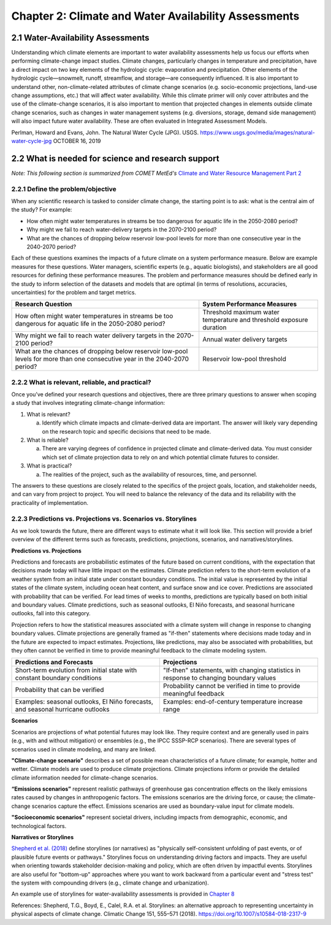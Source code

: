 .. vim: syntax=rst

Chapter 2: Climate and Water Availability Assessments
=====================================================


2.1 Water-Availability Assessments
----------------------------------

Understanding which climate elements are important to water availability
assessments help us focus our efforts when performing climate-change
impact studies. Climate changes, particularly changes in temperature and
precipitation, have a direct impact on two key elements of the
hydrologic cycle: evaporation and precipitation. Other elements of the
hydrologic cycle—snowmelt, runoff, streamflow, and storage—are
consequently influenced. It is also important to understand other,
non-climate-related attributes of climate change scenarios (e.g.
socio-economic projections, land-use change assumptions, etc.) that will
affect water availability. While this climate primer will only cover
attributes and the use of the climate-change scenarios, it is also
important to mention that projected changes in elements outside climate
change scenarios, such as changes in water management systems (e.g.
diversions, storage, demand side management) will also impact future
water availability. These are often evaluated in Integrated Assessment
Models.

|image3|

Perlman, Howard and Evans, John. The Natural Water Cycle (JPG). USGS.
https://www.usgs.gov/media/images/natural-water-cycle-jpg OCTOBER 16,
2019


2.2 What is needed for science and research support
-----------------------------------------------------
*Note: This following section is summarized from COMET MetEd's* `Climate and Water Resource Management Part 2 <https://www.meted.ucar.edu/education_training/lesson/1245>`_

2.2.1 Define the problem/objective
^^^^^^^^^^^^^^^^^^^^^^^^^^^^^^^^^^

When any scientific research is tasked to consider climate change, the
starting point is to ask: what is the central aim of the study?
For example:

-  How often might water temperatures in streams be too dangerous for
   aquatic life in the 2050-2080 period?

-  Why might we fail to reach water-delivery targets in the 2070-2100 period?

-  What are the chances of dropping below reservoir low-pool levels for
   more than one consecutive year in the 2040-2070 period?

Each of these questions examines the impacts of a future climate on
a system performance measure. Below are example measures for these questions. 
Water managers, scientific experts (e.g., aquatic biologists), and 
stakeholders are all good resources for defining these performance measures. 
The problem and performance measures should be defined early in the study to 
inform selection of the datasets and models that are optimal (in terms of resolutions, 
accuracies, uncertainties) for the problem and target metrics.

+-------------------------------------------------+-----------------------+
| **Research Question**                           | **System Performance  |
|                                                 | Measures**            |
+=================================================+=======================+
| How often might water temperatures              | Threshold maximum     |
| in streams be too dangerous for aquatic life    | water temperature     |
| in the 2050-2080 period?                        | and threshold         |
|                                                 | exposure duration     |           
+-------------------------------------------------+-----------------------+
| Why might we fail to reach water delivery       | Annual water          |
| targets in the 2070-2100 period?                | delivery targets      |
+-------------------------------------------------+-----------------------+
| What are the chances of dropping below          | Reservoir low-pool    |
| reservoir low-pool levels for more than one     | threshold             |
| consecutive year in the 2040-2070 period?       |                       |
+-------------------------------------------------+-----------------------+

2.2.2 What is relevant, reliable, and practical?
^^^^^^^^^^^^^^^^^^^^^^^^^^^^^^^^^^^^^^^^^^^^^^^^

Once you’ve defined your research questions and objectives, there are three
primary questions to answer when scoping a study that involves 
integrating climate-change information:

1. What is relevant?

   a. Identify which climate impacts and climate-derived data are
      important. The answer will likely vary depending on the research topic
      and specific decisions that need to be made.

2. What is reliable?

   a. There are varying degrees of confidence in projected climate and
      climate-derived data. You must consider which set of climate
      projection data to rely on and which potential climate futures to
      consider.

3. What is practical?

   a. The realities of the project, such as the availability of
      resources, time, and personnel.

The answers to these questions are closely related to the specifics of the 
project goals, location, and stakeholder needs, and can vary from project to
project. You will need to balance the relevancy of the data and its
reliability with the practicality of implementation.

.. dropdown:: What is relevant?
    
    Simply stated, the “\ **what is relevant**\ ” question asks you to identify which 
    climate impacts and climate-derived data are most important. The answer will likely vary 
    depending on the research topic and specific decisions that need to be made.        
    When determining which data are relevant to a study, you should consider:

    1. Climate data that describe potential future climate conditions pertinent to the study goals.

    2. System performance measures that are most relevant.

    For a given watershed, snowmelt may be more relevant to seasonal streamflow and groundwater recharge than rainfall. Therefore, projections of snowpack and snowmelt would be very useful.

    Here are some of the data derived, at least in part, from temperature and precipitation projections:

    -  Snow, snowpack, and seasonal snowmelt

    -  Water demand (agricultural or municipal)

    -  Potential evaporation and evapotranspiration

    -  Streamflow (and streamflow extremes)

    -  Severe drought

    -  Severe flood

    -  Sediment generation and transport

    -  Water temperature

    -  Water chemistry

  
    **Examples of relevant data for different studies**                   
                                                                           
     Relevant data for *Reservoir Operations* focused on the frequency of  
     dropping below a particular reservoir pool elevation may include:     
                                                                           
     -  Precipitation                                                      
                                                                           
     -  Temperature                                                        
                                                                           
     -  Evaporation                                                        
                                                                           
     -  Snow-water equivalent                                              
                                                                           
     -  Streamflow                                                         
                                                                           
     Relevant data for *long-term planning* may include:                   
                                                                           
     -  Temperature trends and the potential future range                  
                                                                           
     -  Precipitation trends and the potential future range                
                                                                           
     -  Drought                                                            
                                                                           
     -  Flood (both common and extreme)                                    
                                                                           
     Relevant data for *species recovery and adaptive management* may      
     include:                                                              
                                                                           
     -  Water quality (water temperature, water chemistry,          
        sediment)                                                          
                                                                           
     -  Temperature trends and the potential future range                  
                                                                           
     -  Precipitation trends and the potential future range                
                                                                           
     -  Drought                                                            
                                                                           
     -  Flood                                                              
                                                                           
     Relevant data for *infrastructure* may include:                   
                                                                           
     -  Flood (extreme)                                        
                                                                           
     -  Drought                                                            
                                                                           
     -  Water-quality issues (water temperature, water chemistry,          
        sediment)                                                          

.. dropdown:: What is reliable?
    
    The “\ **what is reliable”** question recognizes there are varying degrees of confidence in projected climate and climate-derived data. To understand what is reliable, you should consider the following:

    -  Balance reliability with relevancy

    -  Consider time horizons for the study

    -  Use historical observations to help determine reliability

    You should consider which set of climate projection data to rely on and which potential climate futures to consider. Issues of reliability and uncertainty, and how they depend on time-horizon, spatial-scale, and means or extremes of a climate variable, are also discussed in `Chapter 3 <https://ncar.github.io/climate-primer-water/baselines.html>`_ of this primer.

    Given the inherent uncertainty in climate projections when considering climate futures, you may need to strike a balance between using climate data that are relevant and using data that are reliable enough for the purpose of your project. For example, highly uncertain data may be fine for a project exploring system vulnerabilities to potential climate-change scenarios, but may be far too unreliable to underpin an infrastructure investment.

    Balancing Reliability With Relevancy

    |image1|

    How do you determine which data are reliable enough to be trusted to answer the questions posed by the project? The challenge here is to determine how reliable the data need to be to consider it “reliable enough” for inclusion as potential future climate data.

    On a relative scale of reliability, average long-term temperature trends are the most reliable. In addition, many projects require future temperature-derived information, such as frequency of heat waves, seasonal snow, and potential evaporation. These are less reliable but still considered relatively reliable at representing potential future climate. The slightly lower rating is due to the need for more time- and space-specific information, and the influence of less reliably projected phenomena such as precipitation, wind, and cloudiness.

    Precipitation projections are more uncertain, but may still be reasonably reliable on larger regional scales and for long-term averages. Depending on your research questions, objectives such as long-term planning, reservoir operations, and adaptive management may still benefit from precipitation data that are only moderately reliable for describing potential future climates.

    For specific short-duration, local-area precipitation and precipitation-derived variables, precipitation-projection reliability is much lower. Yet these data are highly relevant to research questions related to extreme precipitation and runoff thresholds. Since extremes, by definition, occur rarely, you need to represent low-probability, high-consequence events in a future climate scenario.

    Other approaches may help extract the most reliable possible information about local extremes, such as those related to the study time period and/or the use of historical observations.

    A study’s time horizon may help minimize some of the reliability issues when dealing with highly uncertain climate variables. Consider the cone below, where the lines and colored circles represent the hypothetical futures for five climate projections. The left side represents the current time, the right side 2100.

    |image2|

    Historical observations may be used to increase our confidence in using variables with high uncertainty by providing context about the range of future conditions. This issue is also discussed in `Chapter 3 <https://ncar.github.io/climate-primer-water/baselines.html>`_ of this primer. Historical observations fall into two categories:

    -  Those from the period of instrumentation, which contains directly measured amounts and timing as well as trends

    -  Paleo observations from ice cores, tree rings, alluvial deposits, or other proxy data, which provide estimates from before the period of instrumentation

    The historical record of temperature, precipitation, snowfall, and other variables can be merged with projected trends to provide an estimate of the time sequencing of events, such as drought and flood, in potential future climates. Although the past is not a perfect predictor of the future sequencing of climate events, it may be the most reliable guidance for informing research questions that need that kind of information. An example of how this sequencing is carried out is provided in `Chapter 5 <https://ncar.github.io/climate-primer-water/downscaling.html>`_. This can be very important for objectives such as reservoir operations, long-term planning, and species recovery, where the regularity and frequency of events, like severe drought, are relevant and need the most reliable guidance.

.. dropdown:: What is practical?
    
    The “\ **what is practical**\ ” question is related to the realities of the project, such as the availability of resources, time, and personnel.
    Questions to consider include the following.

    -  Do you have the necessary resources and modeling capabilities?

    -  How might climate change affect your modeling approach?

    -  Which climate-change influences can be represented practically?

    Is it practical to expect that your study will sufficiently model system metrics? You may need to consider the following questions to answer that.

    -  Are the models needed to incorporate climate change readily available?

    -  How easy are they to run and how long do they take to run?

    -  What are the implications of having to link multiple models, for example, a hydrological model that produces water temperature with a reservoir operations model?

    The answers may determine whether the project has a good chance of successful completion.

    Climate change itself may influence the choices you make for modeling and analyzing data for your study. For example, water temperature in a stream that has been historically controlled by groundwater input may need to be controlled by reservoir releases in the future. Such a study may require detailed information about the time evolution of variables as the climate changes. Model issues may pose constraints, making some approaches impractical given your project resources.

    Is it practical to consider multiple futures given the following?

    -  Resources and personnel available

    -  Desire for project partners to explore the range of possibilities

    -  Complexity and particular requirements for modeling the relevant influences

    In some cases, using a small set of climate-change scenarios (such as a wet scenario and a dry scenario for long-term planning for water availability) may be the most practical approach for balancing multiple futures with limited resources. In this way, the study can explore a range of potential future climates with relatively low impacts on its resources. `Chapter 5 <https://ncar.github.io/climate-primer-water/downscaling.html>`_ of this primer will explore this issue further by providing an example of how this process is carried out.


2.2.3 Predictions vs. Projections vs. Scenarios vs. Storylines
^^^^^^^^^^^^^^^^^^^^^^^^^^^^^^^^^^^^^^^^^^^^^^^^^^^^^^^^^^^^^^

As we look towards the future, there are different ways to estimate what
it will look like. This section will provide a brief overview of the
different terms such as forecasts, predictions, projections, scenarios,
and narratives/storylines.


**Predictions vs. Projections**


Predictions and forecasts are probabilistic estimates of the future 
based on current conditions, with the expectation that decisions made today
will have little impact on the estimates. Climate prediction refers to 
the short-term evolution of a weather system from an initial state under 
constant boundary conditions. The initial value is represented by the initial 
states of the climate system, including ocean heat content, and surface snow and
ice cover. Predictions are associated with probability that can be verified.
For lead times of weeks to months, predictions are typically based on
both initial and boundary values. Climate predictions, such as seasonal
outlooks, El Niño forecasts, and seasonal hurricane outlooks, fall into
this category. 

Projection refers to how the statistical measures associated with a
climate system will change in response to changing boundary values.
Climate projections are generally framed as "if-then" statements where
decisions made today and in the future are expected to impact estimates.
Projections, like predictions, may also be associated with
probabilities, but they often cannot be verified in time to provide
meaningful feedback to the climate modeling system.

+--------------------------------+--------------------------------+
| **Predictions and Forecasts**  | **Projections**                |
+================================+================+===============+
| Short-term evolution from      | "If-then" statements, with     |
| initial state with constant    | changing statistics in         |
| boundary conditions            | response to changing boundary  |
|                                | values                         |           
+--------------------------------+--------------------------------+
| Probability that can be        | Probability cannot be verified |
| verified                       | in time to provide meaningful  |
|                                | feedback                       |
+--------------------------------+--------------------------------+
| Examples: seasonal outlooks,   | Examples: end-of-century       |
| El Niño forecasts, and         | temperature increase range     |
| seasonal hurricane outlooks    |                                |
+--------------------------------+--------------------------------+

|image4|


**Scenarios**


Scenarios are projections of what potential futures may look like. They
require context and are generally used in pairs (e.g., with and without
mitigation) or ensembles (e.g., the IPCC SSSP-RCP scenarios). There
are several types of scenarios used in climate modeling, and 
many are linked.

**"Climate-change scenario"** describes a set of possible mean
characteristics of a future climate; for example, hotter and wetter. 
Climate models are used to produce climate projections. Climate projections 
inform or provide the detailed climate information needed for climate-change scenarios. 

**“Emissions scenarios”** represent realistic pathways of greenhouse
gas concentration effects on the likely emissions rates caused by changes in anthropogenic factors. The emissions scenarios are the 
driving force, or cause; the climate-change scenarios capture the effect. 
Emissions scenarios are used as boundary-value input for climate models. 

**"Socioeconomic scenarios"** represent societal drivers, including 
impacts from demographic, economic, and technological factors.


**Narratives or Storylines**


`Shepherd et al. (2018) <https://doi.org/10.1007/s10584-018-2317-9>`_ 
define storylines (or narratives) as "physically self-consistent unfolding 
of past events, or of plausible future events or pathways." Storylines 
focus on understanding driving factors and impacts. They are useful 
when orienting towards stakeholder decision-making and policy, which are 
often driven by impactful events. Storylines are also useful for "bottom-up" 
approaches where you want to work backward from a particular event and "stress test"
the system with compounding drivers (e.g., climate change and urbanization).

An example use of storylines for water-availability assessments is provided in
`Chapter 8 <https://ncar.github.io/climate-primer-water/casestudies.html>`_

References:
Shepherd, T.G., Boyd, E., Calel, R.A. et al. Storylines: an alternative approach to representing uncertainty in physical aspects of climate change. Climatic Change 151, 555–571 (2018). https://doi.org/10.1007/s10584-018-2317-9


.. |image1| image:: media/ch2/image3.png
   :width: 6.5in
   :height: 3.30556in
.. |image2| image:: media/ch2/image5.png
   :width: 4.27083in
   :height: 2.95833in
.. |image3| image:: media/ch2/image4.png
   :width: 6.5in
   :height: 4.52778in
.. |image4| image:: media/ch2/image2.png
   :width: 4.89583in
   :height: 1.77083in
.. |image5| image:: media/ch2/image1.png
   :width: 6.5in
   :height: 3.94444in
